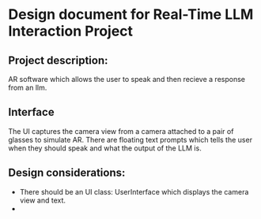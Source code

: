 * Design document for Real-Time LLM Interaction Project

** Project description:

AR software which allows the user to speak and then recieve a response
from an llm.

** Interface

The UI captures the camera view from a camera attached to a pair of
glasses to simulate AR. There are floating text prompts which tells
the user when they should speak and what the output of the LLM is.


** Design considerations:
- 
  There should be an UI class: UserInterface which displays the camera view and text.
-
  
